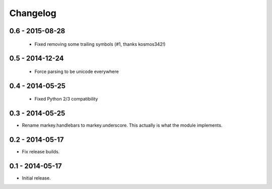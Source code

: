 Changelog
=========

0.6 - 2015-08-28
----------------

 * Fixed removing some trailing symbols (#1, thanks kosmos342!)

0.5 - 2014-12-24
----------------

 * Force parsing to be unicode everywhere

0.4 - 2014-05-25
----------------

 * Fixed Python 2/3 compatibility

0.3 - 2014-05-25
----------------

* Rename markey.handlebars to markey.underscore. This actually is
  what the module implements.


0.2 - 2014-05-17
----------------

* Fix release builds.


0.1 - 2014-05-17
----------------

* Initial release.
